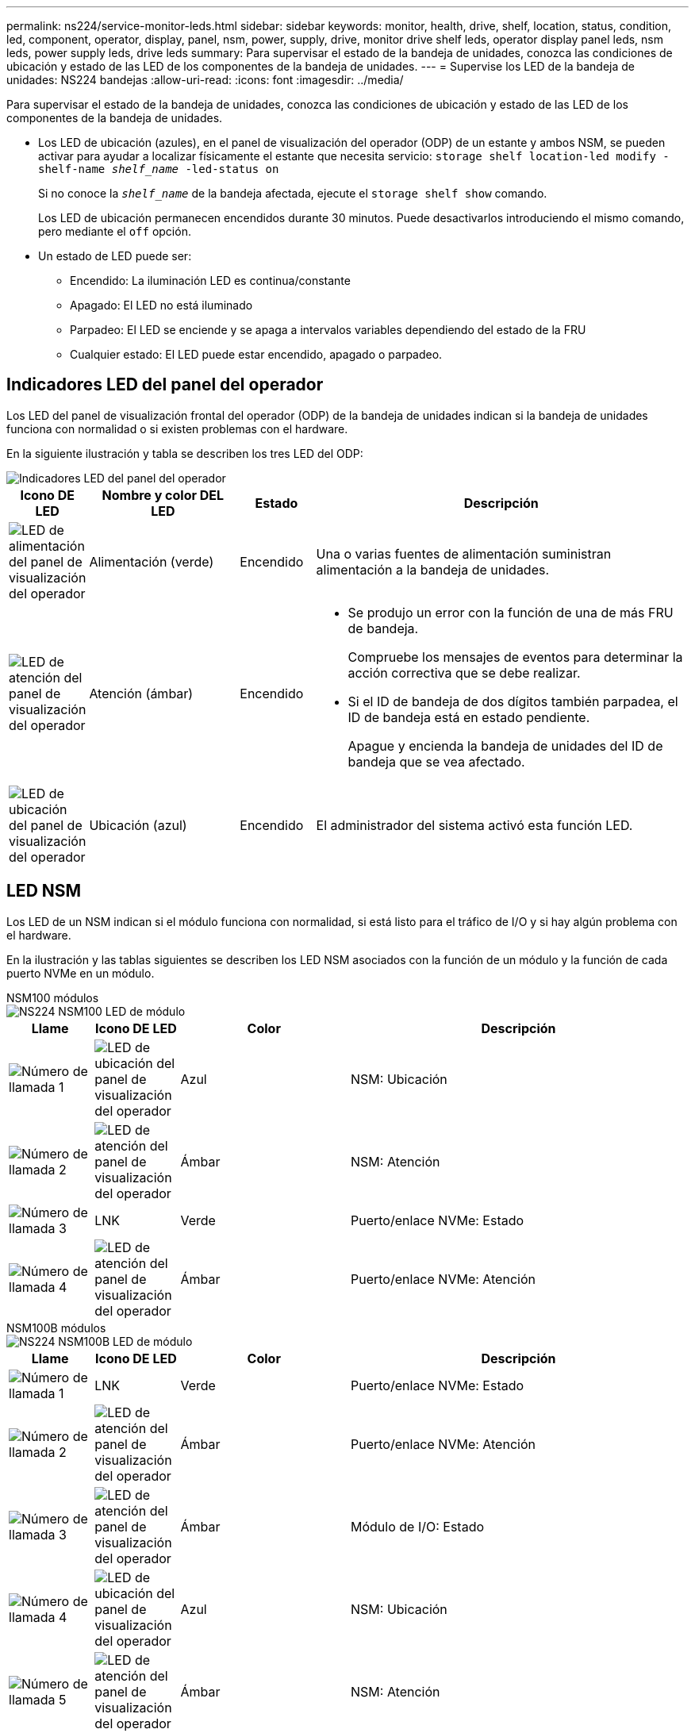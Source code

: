 ---
permalink: ns224/service-monitor-leds.html 
sidebar: sidebar 
keywords: monitor, health, drive, shelf, location, status, condition, led, component, operator, display, panel, nsm, power, supply, drive, monitor drive shelf leds, operator display panel leds, nsm leds, power supply leds, drive leds 
summary: Para supervisar el estado de la bandeja de unidades, conozca las condiciones de ubicación y estado de las LED de los componentes de la bandeja de unidades. 
---
= Supervise los LED de la bandeja de unidades: NS224 bandejas
:allow-uri-read: 
:icons: font
:imagesdir: ../media/


[role="lead"]
Para supervisar el estado de la bandeja de unidades, conozca las condiciones de ubicación y estado de las LED de los componentes de la bandeja de unidades.

* Los LED de ubicación (azules), en el panel de visualización del operador (ODP) de un estante y ambos NSM, se pueden activar para ayudar a localizar físicamente el estante que necesita servicio: `storage shelf location-led modify -shelf-name _shelf_name_ -led-status on`
+
Si no conoce la `_shelf_name_` de la bandeja afectada, ejecute el `storage shelf show` comando.

+
Los LED de ubicación permanecen encendidos durante 30 minutos. Puede desactivarlos introduciendo el mismo comando, pero mediante el `off` opción.

* Un estado de LED puede ser:
+
** Encendido: La iluminación LED es continua/constante
** Apagado: El LED no está iluminado
** Parpadeo: El LED se enciende y se apaga a intervalos variables dependiendo del estado de la FRU
** Cualquier estado: El LED puede estar encendido, apagado o parpadeo.






== Indicadores LED del panel del operador

Los LED del panel de visualización frontal del operador (ODP) de la bandeja de unidades indican si la bandeja de unidades funciona con normalidad o si existen problemas con el hardware.

En la siguiente ilustración y tabla se describen los tres LED del ODP:

image::../media/drw_ns224_odp_leds_IEOPS-1262.svg[Indicadores LED del panel del operador]

[cols="1,2,1,5"]
|===
| Icono DE LED | Nombre y color DEL LED | Estado | Descripción 


 a| 
image::../media/drw_sas_power_icon.svg[LED de alimentación del panel de visualización del operador]
 a| 
Alimentación (verde)
 a| 
Encendido
 a| 
Una o varias fuentes de alimentación suministran alimentación a la bandeja de unidades.



 a| 
image::../media/drw_sas_fault_icon.svg[LED de atención del panel de visualización del operador]
 a| 
Atención (ámbar)
 a| 
Encendido
 a| 
* Se produjo un error con la función de una de más FRU de bandeja.
+
Compruebe los mensajes de eventos para determinar la acción correctiva que se debe realizar.

* Si el ID de bandeja de dos dígitos también parpadea, el ID de bandeja está en estado pendiente.
+
Apague y encienda la bandeja de unidades del ID de bandeja que se vea afectado.





 a| 
image::../media/drw_sas3_location_icon.svg[LED de ubicación del panel de visualización del operador]
 a| 
Ubicación (azul)
 a| 
Encendido
 a| 
El administrador del sistema activó esta función LED.

|===


== LED NSM

Los LED de un NSM indican si el módulo funciona con normalidad, si está listo para el tráfico de I/O y si hay algún problema con el hardware.

En la ilustración y las tablas siguientes se describen los LED NSM asociados con la función de un módulo y la función de cada puerto NVMe en un módulo.

[role="tabbed-block"]
====
.NSM100 módulos
--
image::../media/drw_ns224_nsm_leds_IEOPS-1270.svg[NS224 NSM100 LED de módulo]

[cols="1,1,2,4"]
|===
| Llame | Icono DE LED | Color | Descripción 


 a| 
image:../media/icon_round_1.png["Número de llamada 1"]
 a| 
image::../media/drw_sas3_location_icon.svg[LED de ubicación del panel de visualización del operador]
 a| 
Azul
 a| 
NSM: Ubicación



 a| 
image:../media/icon_round_2.png["Número de llamada 2"]
 a| 
image::../media/drw_sas_fault_icon.svg[LED de atención del panel de visualización del operador]
 a| 
Ámbar
 a| 
NSM: Atención



 a| 
image:../media/icon_round_3.png["Número de llamada 3"]
 a| 
LNK
 a| 
Verde
 a| 
Puerto/enlace NVMe: Estado



 a| 
image:../media/icon_round_4.png["Número de llamada 4"]
 a| 
image::../media/drw_sas_fault_icon.svg[LED de atención del panel de visualización del operador]
 a| 
Ámbar
 a| 
Puerto/enlace NVMe: Atención

|===
--
.NSM100B módulos
--
image::../media/drw_ns224_nsmb_leds_ieops-2004.svg[NS224 NSM100B LED de módulo]

[cols="1,1,2,4"]
|===
| Llame | Icono DE LED | Color | Descripción 


 a| 
image:../media/icon_round_1.png["Número de llamada 1"]
 a| 
LNK
 a| 
Verde
 a| 
Puerto/enlace NVMe: Estado



 a| 
image:../media/icon_round_2.png["Número de llamada 2"]
 a| 
image::../media/drw_sas_fault_icon.svg[LED de atención del panel de visualización del operador]
 a| 
Ámbar
 a| 
Puerto/enlace NVMe: Atención



 a| 
image:../media/icon_round_3.png["Número de llamada 3"]
 a| 
image::../media/drw_sas_fault_icon.svg[LED de atención del panel de visualización del operador]
 a| 
Ámbar
 a| 
Módulo de I/O: Estado



 a| 
image:../media/icon_round_4.png["Número de llamada 4"]
 a| 
image::../media/drw_sas3_location_icon.svg[LED de ubicación del panel de visualización del operador]
 a| 
Azul
 a| 
NSM: Ubicación



 a| 
image:../media/icon_round_5.png["Número de llamada 5"]
 a| 
image::../media/drw_sas_fault_icon.svg[LED de atención del panel de visualización del operador]
 a| 
Ámbar
 a| 
NSM: Atención

|===
--
====
[cols="2,1,1,1"]
|===
| Estado | Atención NSM (ámbar) | Puerto LNK (verde) | Atención del puerto (ámbar) 


 a| 
NSM normal
 a| 
Apagado
 a| 
Cualquier estado
 a| 
Apagado



 a| 
Fallo de NSM
 a| 
Encendido
 a| 
Cualquier estado
 a| 
Cualquier estado



 a| 
Error de NSM VPD
 a| 
Encendido
 a| 
Cualquier estado
 a| 
Cualquier estado



 a| 
No hay conexión de puerto de host
 a| 
Cualquier estado
 a| 
Apagado
 a| 
Apagado



 a| 
Enlace de conexión del puerto de host activo
 a| 
Cualquier estado
 a| 
Activa/parpadea con la actividad
 a| 
Cualquier estado



 a| 
Conexión del puerto de host con el fallo
 a| 
Encendido
 a| 
Encendido/apagado si todos los carriles tienen fallos
 a| 
Encendido



 a| 
Arranque del BIOS desde la imagen del BIOS después del encendido
 a| 
Parpadeo
 a| 
Cualquier estado
 a| 
Cualquier estado

|===


== Indicadores LED del sistema de alimentación

Los LED de una fuente de alimentación de CA o CC indican si la fuente de alimentación funciona con normalidad o si hay problemas de hardware.

En la ilustración y las tablas siguientes se describe el LED de una fuente de alimentación. (La ilustración es una fuente de alimentación de CA; sin embargo, la ubicación de los LED es la misma en la fuente de alimentación de CC):

image::../media/drw_ns224_psu_leds_IEOPS-1261.svg[LED de actividad de alimentación de la fuente de alimentación]

[cols="1,4"]
|===
| Llame | Descripción 


 a| 
image:../media/icon_round_1.png["Número de llamada 1"]
 a| 
El LED bicolor indica la alimentación/actividad cuando está en verde y un fallo cuando está en rojo.

|===
[cols="2,1,1"]
|===
| Estado | Potencia/actividad (verde) | Atención (rojo) 


 a| 
No hay alimentación de CA/CC en la carcasa
 a| 
Apagado
 a| 
Apagado



 a| 
No hay alimentación de CA/CC a la fuente de alimentación
 a| 
Apagado
 a| 
Encendido



 a| 
Alimentación de CA/CC encendida, pero la fuente de alimentación no está en el compartimento
 a| 
Parpadeo
 a| 
Apagado



 a| 
La fuente de alimentación funciona correctamente
 a| 
Encendido
 a| 
Apagado



 a| 
Fallo de PSU
 a| 
Apagado
 a| 
Encendido



 a| 
Fallo del ventilador
 a| 
Apagado
 a| 
Encendido



 a| 
Modo de actualización del firmware
 a| 
Parpadeo
 a| 
Apagado

|===


== LED de unidad

Los LED de una unidad NVMe indican si funciona normalmente o si hay problemas con el hardware.

En la ilustración y las siguientes tablas se describen los dos LED de una unidad NVMe:

image::../media/drw_ns224_drive_leds_IEOPS-1263.svg[LED de alimentación y atención de la unidad NVMe]

[cols="1,2,2"]
|===
| Llame | Nombre DEL LED | Color 


 a| 
image:../media/icon_round_1.png["Número de llamada 1"]
 a| 
Atención
 a| 
Ámbar



 a| 
image:../media/icon_round_2.png["Número de llamada 2"]
 a| 
Alimentación/actividad
 a| 
Verde

|===
[cols="2,1,1,1"]
|===
| Estado | Alimentación/actividad (verde) | Atención (ámbar) | LED ODP asociado 


 a| 
Unidad instalada y operativa
 a| 
Activa/parpadea con la actividad
 a| 
Cualquier estado
 a| 
N.A.



 a| 
Fallo de una unidad
 a| 
Activa/parpadea con la actividad
 a| 
Encendido
 a| 
Atención (ámbar)



 a| 
Juego de identificación de dispositivo SES
 a| 
Activa/parpadea con la actividad
 a| 
Parpadea
 a| 
La atención (ámbar) está desactivada



 a| 
Bit de fallo del dispositivo SES establecido
 a| 
Activa/parpadea con la actividad
 a| 
Encendido
 a| 
Atención (ámbar)



 a| 
Fallo del circuito de control de alimentación
 a| 
Apagado
 a| 
Cualquier estado
 a| 
Atención (ámbar)

|===